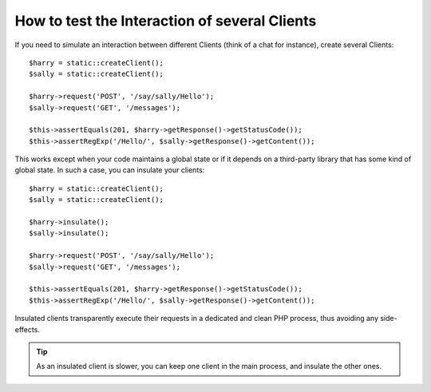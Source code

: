 .. index::
   single: Tests; Insulating clients

How to test the Interaction of several Clients
==============================================

If you need to simulate an interaction between different Clients (think of a
chat for instance), create several Clients::

    $harry = static::createClient();
    $sally = static::createClient();

    $harry->request('POST', '/say/sally/Hello');
    $sally->request('GET', '/messages');

    $this->assertEquals(201, $harry->getResponse()->getStatusCode());
    $this->assertRegExp('/Hello/', $sally->getResponse()->getContent());

This works except when your code maintains a global state or if it depends on
a third-party library that has some kind of global state. In such a case, you
can insulate your clients::

    $harry = static::createClient();
    $sally = static::createClient();

    $harry->insulate();
    $sally->insulate();

    $harry->request('POST', '/say/sally/Hello');
    $sally->request('GET', '/messages');

    $this->assertEquals(201, $harry->getResponse()->getStatusCode());
    $this->assertRegExp('/Hello/', $sally->getResponse()->getContent());

Insulated clients transparently execute their requests in a dedicated and
clean PHP process, thus avoiding any side-effects.

.. tip::

    As an insulated client is slower, you can keep one client in the main
    process, and insulate the other ones.
